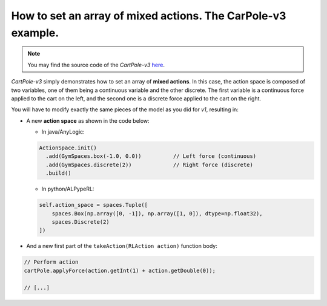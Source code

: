 ##############################################################
How to set an array of mixed actions. The CarPole-v3 example.
##############################################################

.. note::
  You may find the source code of the *CartPole-v3* `here <https://github.com/MarcEscandell/ALPypeRL/tree/main/alpyperl/examples/cartpole_v3/CartPole_v3>`_.

*CartPole-v3* simply demonstrates how to set an array of **mixed actions**. In this case, the action space is composed of two variables, one of them being a continuous variable and the other discrete. The first variable is a continuous force applied to the cart on the left, and the second one is a discrete force applied to the cart on the right.

You will have to modify exactly the same pieces of the model as you did for *v1*, resulting in:

* A new **action space** as shown in the code below:

  * In java/AnyLogic:

  .. code-block:: java

      ActionSpace.init()
        .add(GymSpaces.box(-1.0, 0.0))	        // Left force (continuous)
        .add(GymSpaces.discrete(2))		// Right force (discrete)
        .build()

  * In python/ALPypeRL:

  .. code-block:: python

      self.action_space = spaces.Tuple([
          spaces.Box(np.array([0, -1]), np.array([1, 0]), dtype=np.float32),
          spaces.Discrete(2)
      ])

* And a new first part of the ``takeAction(RLAction action)`` function body:

.. code-block:: java

    // Perform action
    cartPole.applyForce(action.getInt(1) + action.getDouble(0));

    // [...]